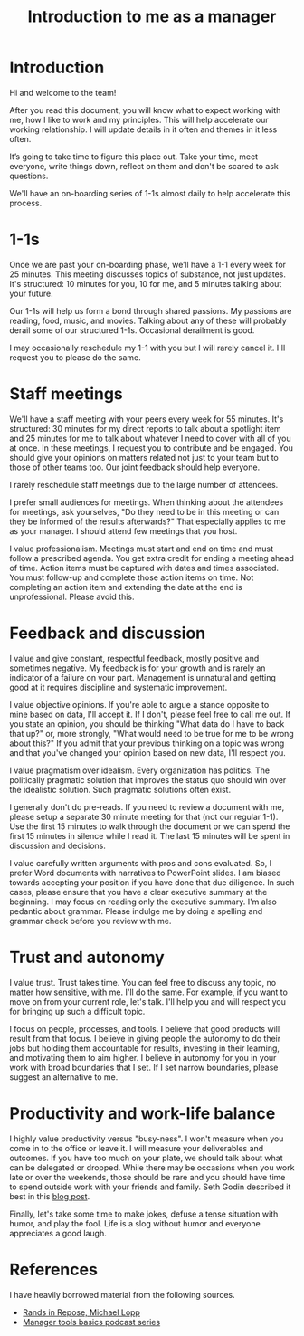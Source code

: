 #+Title: Introduction to me as a manager
#+FILETAGS: :Manager:
#+STARTUP: content

* Introduction

  Hi and welcome to the team!

  After you read this document, you will know what to expect working
  with me, how I like to work and my principles. This will help
  accelerate our working relationship. I will update details in it often
  and themes in it less often.

  It’s going to take time to figure this place out. Take your time, meet
  everyone, write things down, reflect on them and don't be scared to
  ask questions.

  We'll have an on-boarding series of 1-1s almost daily to help
  accelerate this process.


* 1-1s

  Once we are past your on-boarding phase, we’ll have a 1-1 every week
  for 25 minutes. This meeting discusses
  topics of substance, not just updates. It's structured: 10 minutes for
  you, 10 for me, and 5 minutes talking about your future.

  Our 1-1s will help us form a bond through shared
  passions. My passions are reading, food, music, and movies. Talking
  about any of these will probably derail some of our
  structured 1-1s. Occasional derailment is good.

  I may occasionally reschedule my 1-1 with you but I will rarely
  cancel it. I'll request you to please do the same.


* Staff meetings

  We'll have a staff meeting with your peers every week for 55
  minutes. It's structured: 30 minutes for my direct reports to talk
  about a spotlight item and 25 minutes for me to talk about whatever I
  need to cover with all of you at once. In these meetings, I request you
  to contribute and be engaged. You should give your opinions on matters
  related not just to your team but to those of other
  teams too. Our joint feedback should help everyone.

  I rarely reschedule staff meetings due to the large number of
  attendees.

  I prefer small audiences for meetings. When thinking about the
  attendees for meetings, ask yourselves, "Do they need to be in this
  meeting or can they be informed of the results afterwards?" That
  especially applies to me as your manager. I should attend few
  meetings that you host.

  I value professionalism. Meetings must start and end on time and must
  follow a prescribed agenda. You get extra credit for ending a meeting
  ahead of time. Action items must be captured with dates and times
  associated. You must follow-up and complete those action items on
  time. Not completing an action item and extending the date at the end
  is unprofessional. Please avoid this.


* Feedback and discussion

  I value and give constant, respectful feedback, mostly positive and
  sometimes negative. My feedback is for your growth and is rarely an
  indicator of a failure on your part. Management is unnatural and
  getting good at it requires discipline and systematic improvement.

  I value objective opinions. If you're able to argue a stance
  opposite to mine based on data, I'll accept it. If I don't, please
  feel free to call me out. If you state an opinion, you should be
  thinking "What data do I have to back that up?" or, more strongly,
  "What would need to be true for me to be wrong about this?" If you
  admit that your previous thinking on a topic was wrong and that
  you've changed your opinion based on new data, I'll respect you.

  I value pragmatism over idealism. Every organization has politics. The
  politically pragmatic solution that improves the status quo should win
  over the idealistic solution. Such pragmatic solutions often exist.

  I generally don't do pre-reads. If you need to review a document with
  me, please setup a separate 30 minute meeting for that (not our
  regular 1-1). Use the first 15 minutes to walk through the document or
  we can spend the first 15 minutes in silence while I read it. The last
  15 minutes will be spent in discussion and decisions.

  I value carefully written arguments with pros and cons
  evaluated. So, I prefer Word documents with narratives to PowerPoint
  slides. I am biased towards accepting your position if you have done
  that due diligence. In such cases, please ensure that you have a
  clear executive summary at the beginning. I may focus on reading
  only the executive summary. I'm also pedantic about grammar. Please
  indulge me by doing a spelling and grammar check before you review
  with me.


* Trust and autonomy

  I value trust. Trust takes time. You can feel free to discuss any
  topic, no matter how sensitive, with me. I'll do the same. For
  example, if you want to move on from your current role, let's
  talk. I'll help you and will respect you for bringing up such a
  difficult topic.

  I focus on people, processes, and tools. I believe that good
  products will result from that focus. I believe in giving people the
  autonomy to do their jobs but holding them accountable for results,
  investing in their learning, and motivating them to aim higher. I
  believe in autonomy for you in your work with broad boundaries that
  I set. If I set narrow boundaries, please suggest an alternative to
  me.


* Productivity and work-life balance

  I highly value productivity versus "busy-ness". I won't measure when
  you come in to the office or leave it. I will measure your
  deliverables and outcomes. If you have too much on your plate,
  we should talk about what can
  be delegated or dropped. While there may be occasions when you work
  late or over the weekends, those should be rare and you should have
  time to spend outside work with your friends and family. Seth Godin
  described it best in this [[https://seths.blog/2019/09/two-kinds-of-9-to-5-job/][blog post]].

  Finally, let's take some time to make jokes, defuse a tense
  situation with humor, and play the fool. Life is a slog without
  humor and everyone appreciates a good laugh.


* References

  I have heavily borrowed material from the following sources.

  - [[https://randsinrepose.com/archives/how-to-rands/][Rands in Repose, Michael Lopp]]
  - [[https://www.manager-tools.com/manager-tools-basics][Manager tools basics podcast series]]
